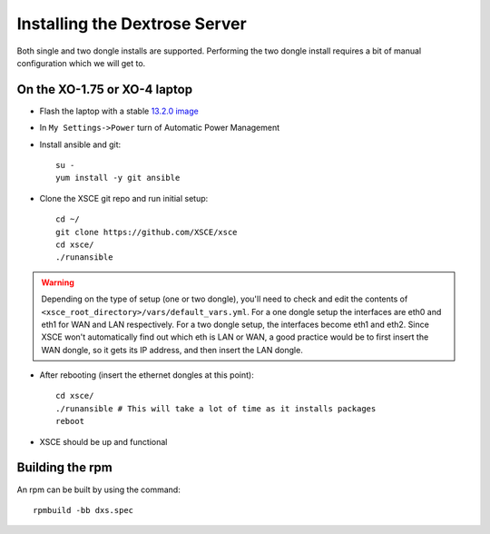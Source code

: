 ==============================
Installing the Dextrose Server
==============================

Both single and two dongle installs are supported. Performing the two dongle
install requires a bit of manual configuration which we will get to.


On the XO-1.75 or XO-4 laptop
=============================

* Flash the laptop with a stable `13.2.0 image`_

* In ``My Settings->Power`` turn of Automatic Power Management

* Install ansible and git::

    su -
    yum install -y git ansible

* Clone the XSCE git repo and run initial setup::

    cd ~/
    git clone https://github.com/XSCE/xsce
    cd xsce/
    ./runansible

.. Warning::
   Depending on the type of setup (one or two dongle), you'll need to
   check and edit the contents of
   ``<xsce_root_directory>/vars/default_vars.yml``. For a one dongle
   setup the interfaces are eth0 and eth1 for WAN and LAN respectively.
   For a two dongle setup, the interfaces become eth1 and eth2. Since
   XSCE won't automatically find out which eth is LAN or WAN, a good
   practice would be to first insert the WAN dongle, so it gets its IP
   address, and then insert the LAN dongle.

* After rebooting (insert the ethernet dongles at this point)::

    cd xsce/
    ./runansible # This will take a lot of time as it installs packages
    reboot

* XSCE should be up and functional

.. _13.2.0 image: http://wiki.laptop.org/go/Release_notes/13.2.0#Installation

.. _XSCE: http://schoolserver.org/


Building the rpm
================

An rpm can be built by using the command::

    rpmbuild -bb dxs.spec

